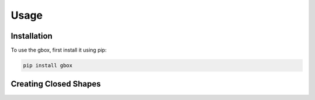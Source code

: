 Usage
=====

.. _installation:

Installation
------------

To use the gbox, first install it using pip:

.. code-block:: console

   pip install gbox

Creating Closed Shapes
----------------------

